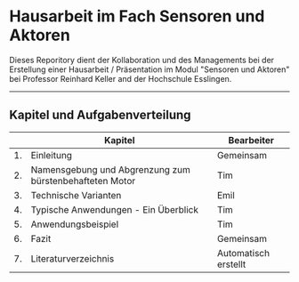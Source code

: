 * Hausarbeit im Fach Sensoren und Aktoren

Dieses Reporitory dient der Kollaboration und des Managements bei der Erstellung einer Hausarbeit / Präsentation im Modul "Sensoren und Aktoren" bei Professor Reinhard Keller and der Hochschule Esslingen.

-------------------------------------------------------------------------------

** Kapitel und Aufgabenverteilung

|    | Kapitel                                                 | Bearbeiter           |
|----+---------------------------------------------------------+----------------------|
| 1. | Einleitung                                              | Gemeinsam            |
| 2. | Namensgebung und Abgrenzung zum bürstenbehafteten Motor | Tim                  |
| 3. | Technische Varianten                                    | Emil                 |
| 4. | Typische Anwendungen - Ein Überblick                    | Tim                  |
| 5. | Anwendungsbeispiel                                      | Tim                  |
| 6. | Fazit                                                   | Gemeinsam            |
| 7. | Literaturverzeichnis                                    | Automatisch erstellt |
